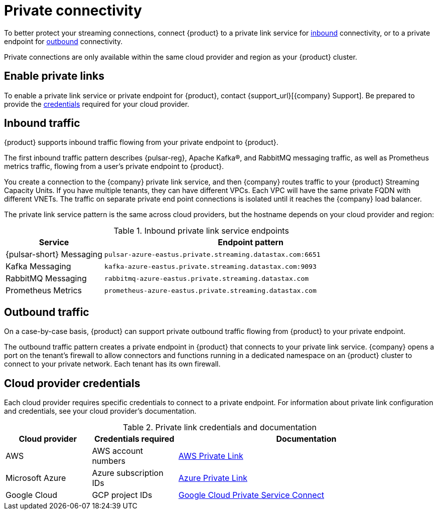 = Private connectivity

To better protect your streaming connections, connect {product} to a private link service for <<inbound,inbound>> connectivity, or to a private endpoint for <<outbound,outbound>> connectivity.

Private connections are only available within the same cloud provider and region as your {product} cluster.

== Enable private links

To enable a private link service or private endpoint for {product}, contact {support_url}[{company} Support].
Be prepared to provide the <<credentials,credentials>> required for your cloud provider.

== Inbound traffic

{product} supports inbound traffic flowing from your private endpoint to {product}.

The first inbound traffic pattern describes {pulsar-reg}, Apache Kafka(R), and RabbitMQ messaging traffic, as well as Prometheus metrics traffic, flowing from a user's private endpoint to {product}.

You create a connection to the {company} private link service, and then {company} routes traffic to your {product} Streaming Capacity Units.
If you have multiple tenants, they can have different VPCs.
Each VPC will have the same private FQDN with different VNETs.
The traffic on separate private end point connections is isolated until it reaches the {company} load balancer.

The private link service pattern is the same across cloud providers, but the hostname depends on your cloud provider and region:

[#inbound]
.Inbound private link service endpoints
[cols="1,3"]
|===
|Service |Endpoint pattern

|{pulsar-short} Messaging
|`pulsar-azure-eastus.private.streaming.datastax.com:6651`

|Kafka Messaging
|`kafka-azure-eastus.private.streaming.datastax.com:9093`

|RabbitMQ Messaging
|`rabbitmq-azure-eastus.private.streaming.datastax.com`

|Prometheus Metrics
|`prometheus-azure-eastus.private.streaming.datastax.com`
|===

[#outbound]
== Outbound traffic

On a case-by-case basis, {product} can support private outbound traffic flowing from {product} to your private endpoint.

The outbound traffic pattern creates a private endpoint in {product} that connects to your private link service.
{company} opens a port on the tenant's firewall to allow connectors and functions running in a dedicated namespace on an {product} cluster to connect to your private network.
Each tenant has its own firewall.

[#credentials]
== Cloud provider credentials

Each cloud provider requires specific credentials to connect to a private endpoint.
For information about private link configuration and credentials, see your cloud provider's documentation.

.Private link credentials and documentation
[cols="1,1,3"]
|===
|Cloud provider |Credentials required |Documentation

|AWS
|AWS account numbers
|https://docs.aws.amazon.com/vpc/latest/privatelink/endpoint-service.html[AWS Private Link]

|Microsoft Azure
|Azure subscription IDs
|https://learn.microsoft.com/en-us/azure/private-link/create-private-endpoint-portal?tabs=dynamic-ip[Azure Private Link]

|Google Cloud
|GCP project IDs
|https://console.cloud.google.com/net-services/psc/[Google Cloud Private Service Connect]
|===
